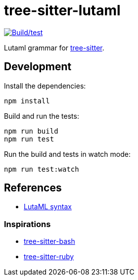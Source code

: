 = tree-sitter-lutaml

image:https://github.com/lutaml/tree-sitter-lutaml/actions/workflows/ci.yml/badge.svg["Build/test", link=https://github.com/lutaml/tree-sitter-lutaml/actions/workflows/ci.yml]

Lutaml grammar for https://github.com/tree-sitter/tree-sitter[tree-sitter].


== Development

Install the dependencies:

[source,bash]
----
npm install
----

Build and run the tests:

[source,bash]
----
npm run build
npm run test
----

Run the build and tests in watch mode:

[source,bash]
----
npm run test:watch
----


== References

* https://www.lutaml.org/docs/documents/lutaml-lang.html#_core_syntax[LutaML syntax]

=== Inspirations

* https://github.com/tree-sitter/tree-sitter-bash[tree-sitter-bash]
* https://github.com/tree-sitter/tree-sitter-ruby[tree-sitter-ruby]
